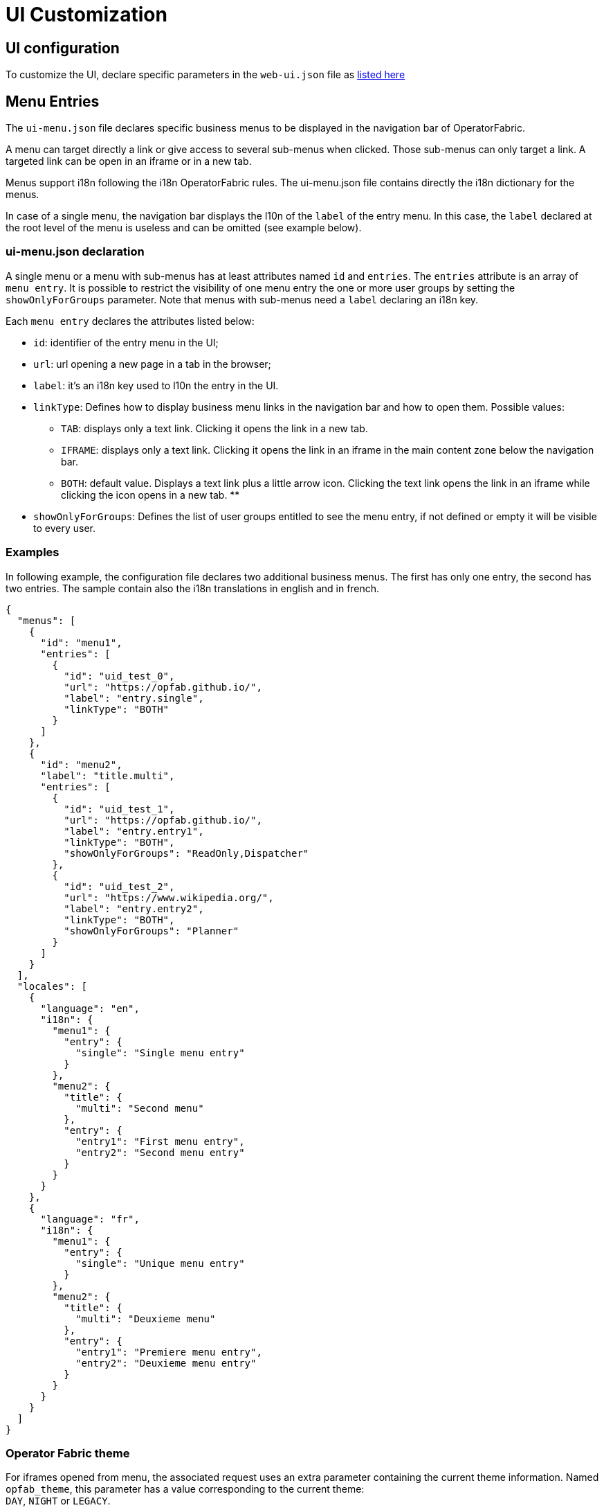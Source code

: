 // Copyright (c) 2018-2020 RTE (http://www.rte-france.com)
// See AUTHORS.txt
// This document is subject to the terms of the Creative Commons Attribution 4.0 International license.
// If a copy of the license was not distributed with this
// file, You can obtain one at https://creativecommons.org/licenses/by/4.0/.
// SPDX-License-Identifier: CC-BY-4.0


= UI Customization


== UI configuration 

To customize the UI, declare specific parameters in the `web-ui.json` file as link:../deployment/index.html#ui_properties[listed here]


[[menu_entries]]
== Menu Entries

The `ui-menu.json` file declares specific business menus to be displayed in the navigation bar of OperatorFabric.

A menu can target directly a link or give access to several sub-menus when clicked.
Those sub-menus can only target a link.
A targeted link can be open in an iframe or in a new tab.

Menus support i18n following the i18n OperatorFabric rules.
The ui-menu.json file contains directly the i18n dictionary for the menus.

In case of a single menu, the navigation bar displays the l10n of the `label` of the entry menu.
In this case, the `label` declared at the root level of the menu is useless and can be omitted (see example below).

=== ui-menu.json declaration

A single menu or a menu with sub-menus has at least attributes named `id` and `entries`.
The `entries` attribute is an array of `menu entry`. It is possible to restrict the visibility of one menu entry the one or more user groups by setting the `showOnlyForGroups` parameter.
Note that menus with sub-menus need a `label` declaring an i18n key.

Each `menu entry` declares the attributes listed below:

- `id`: identifier of the entry menu in the UI;
- `url`: url opening a new page in a tab in the browser;
- `label`: it's an i18n key used to l10n the entry in the UI.
- `linkType`: Defines how to display business menu links in the navigation bar and how to open them. Possible values:
** `TAB`: displays only a text link. Clicking it opens the link in a new tab.
** `IFRAME`: displays only a text link. Clicking it opens the link in an iframe in the main content zone below the navigation bar.
** `BOTH`: default value. Displays a text link plus a little arrow icon. Clicking the text link opens the link in an iframe while clicking the icon opens in a new tab.
**
- `showOnlyForGroups`: Defines the list of user groups entitled to see the menu entry, if not defined or empty it will be visible to every user.


=== Examples

In following example, the configuration file declares two additional business menus.
The first has only one entry, the second has two entries.
The sample contain also the i18n translations in english and in french.

[source, json]
----
{
  "menus": [
    {
      "id": "menu1",
      "entries": [
        {
          "id": "uid_test_0",
          "url": "https://opfab.github.io/",
          "label": "entry.single",
          "linkType": "BOTH"
        }
      ]
    },
    {
      "id": "menu2",
      "label": "title.multi",
      "entries": [
        {
          "id": "uid_test_1",
          "url": "https://opfab.github.io/",
          "label": "entry.entry1",
          "linkType": "BOTH",
          "showOnlyForGroups": "ReadOnly,Dispatcher"
        },
        {
          "id": "uid_test_2",
          "url": "https://www.wikipedia.org/",
          "label": "entry.entry2",
          "linkType": "BOTH",
          "showOnlyForGroups": "Planner"
        }
      ]
    }
  ],
  "locales": [
    {
      "language": "en",
      "i18n": {
        "menu1": {
          "entry": {
            "single": "Single menu entry"
          }
        },
        "menu2": {
          "title": {
            "multi": "Second menu"
          },
          "entry": {
            "entry1": "First menu entry",
            "entry2": "Second menu entry"
          }
        }
      }
    },
    {
      "language": "fr",
      "i18n": {
        "menu1": {
          "entry": {
            "single": "Unique menu entry"
          }
        },
        "menu2": {
          "title": {
            "multi": "Deuxieme menu"
          },
          "entry": {
            "entry1": "Premiere menu entry",
            "entry2": "Deuxieme menu entry"
          }
        }
      }
    }
  ]
}
----

=== Operator Fabric theme

For iframes opened from menu, the associated request uses an extra parameter containing the current theme information.
Named `opfab_theme`, this parameter has a value corresponding to the current theme: +
`DAY`, `NIGHT` or `LEGACY`.

*Example:*

----
 http://mysite.com/index.htm?opfab_theme=NIGHT 
----

Switching theme will trigger reload of open iframes.
